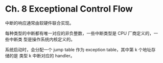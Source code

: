 * Ch. 8 Exceptional Control Flow
中断的响应通常由软硬件联合实现。

每种类型的中断都有唯一对应的非负整数，一些中断类型是 CPU 厂商定义的，一些中断类
型是操作系统内核定义的。

系统启动时，会分配一个 jump table 作为 exception table，其中第 k 个地址存储的是
类型 k 中断对应的 handler。

